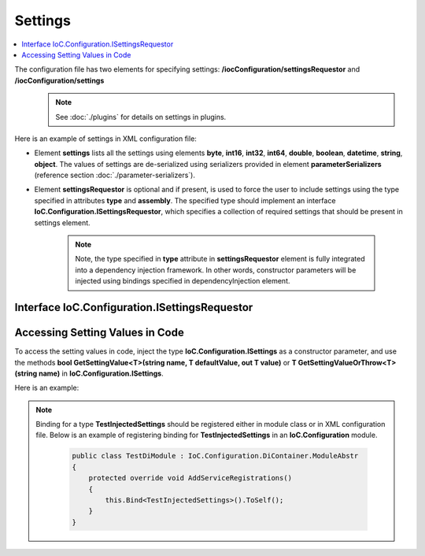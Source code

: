 ========
Settings
========

.. contents::
  :local:
  :depth: 2

The configuration file has two elements for specifying settings: **/iocConfiguration/settingsRequestor** and **/iocConfiguration/settings**
    .. note::
        See :doc:`./plugins` for details on settings in plugins.

Here is an example of settings in XML configuration file:

.. code-block:: xml
    :linenos:

        <iocConfiguration>

            <settingsRequestor type="SharedServices.FakeSettingsRequestor"
                                assembly="shared_services">
            </settingsRequestor>

            <settings>
                <int32 name="SynchronizerFrequencyInMilliseconds" value="5000" />
                <double name="MaxCharge" value="155.7" />
                <string name="DisplayValue" value="Some display value" />
            </settings>
        </iocConfiguration>

- Element **settings** lists all the settings using elements **byte**, **int16**, **int32**, **int64**, **double**, **boolean**, **datetime**, **string**, **object**.
  The values of settings are de-serialized using serializers provided in element **parameterSerializers** (reference section :doc:`./parameter-serializers`).

- Element **settingsRequestor** is optional and if present, is used to force the user to include settings using the type specified in attributes **type** and **assembly**. The specified type should implement an interface **IoC.Configuration.ISettingsRequestor**, which specifies a collection of required settings that should be present in settings element.

     .. note::
            Note, the type specified in **type** attribute in **settingsRequestor** element is fully integrated into a dependency injection framework. In other words, constructor parameters will be injected using bindings specified in dependencyInjection element.


Interface IoC.Configuration.ISettingsRequestor
==============================================

.. code-block:: xml
    :linenos:

        namespace IoC.Configuration
        {
            public interface ISettingsRequestor
            {
                /// <summary>
                /// Gets the collection of settings, that should be
                /// present in configuration file.
                /// </summary>
                [NotNull, ItemNotNull]
                IEnumerable<SettingInfo> RequiredSettings { get; }
            }
        }

Accessing Setting Values in Code
================================

To access the setting values in code, inject the type **IoC.Configuration.ISettings** as a constructor parameter, and use the methods **bool GetSettingValue<T>(string name, T defaultValue, out T value)** or **T GetSettingValueOrThrow<T>(string name)** in **IoC.Configuration.ISettings**.

Here is an example:

.. code-block:: csharp
    :linenos:

        public class TestInjectedSettings
        {
            public TestInjectedSettings(ISettings settings)
            {
                Assert.IsTrue(settings.GetSettingValue<double>("MaxCharge", 5.3,
                                                out var maxChargeSettingValue));
                Assert.AreEqual(155.7, maxChargeSettingValue);

                Assert.IsFalse(settings.GetSettingValue<int>("MaxCharge", 5,
                                                out var settingValueNotFound_InvalidType));
                Assert.AreEqual(5, settingValueNotFound_InvalidType);

                Assert.IsFalse(settings.GetSettingValue<int>("MaxChargeInvalid", 7,
                                                out var nonExistentSettingValue));
                Assert.AreEqual(7, nonExistentSettingValue);

                try
                {
                    // This call will throw an exception, since there is no setting of double
                    // type with name "MaxChargeInvalid".
                    settings.GetSettingValueOrThrow<double>("MaxChargeInvalid");
                    Assert.Fail("An exception should have been thrown.");
                }
                catch
                {
                }
            }
        }

.. note::

    Binding for a type **TestInjectedSettings** should be registered either in module class or in XML configuration file. Below is an example of registering binding for **TestInjectedSettings** in an **IoC.Configuration** module.

        .. code-block:: csharp

            public class TestDiModule : IoC.Configuration.DiContainer.ModuleAbstr
            {
                protected override void AddServiceRegistrations()
                {
                    this.Bind<TestInjectedSettings>().ToSelf();
                }
            }
